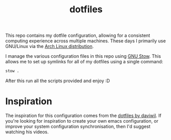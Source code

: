 #+TITLE: dotfiles

This repo contains my dotfile configuration, allowing for a consistent computing experience across multiple machines.
These days I primarily use GNU/Linux via the [[https://archlinux.org][Arch Linux distribution]].

I manage the various configuration files in this repo using [[https://www.gnu.org/software/stow/][GNU Stow]].  This allows me to set up symlinks for all of my dotfiles using a single command:

#+begin_src sh
stow .
#+end_src

After this run all the scripts provided and enjoy :D

* Inspiration

The inspiration for this configuration comes from the [[https://github.com/daviwil/dotfiles][dotfiles by daviwil]]. If you're looking for inspiration to create your own emacs configuration, or improve your system configuration synchronisation, then I'd suggest watching his videos.

